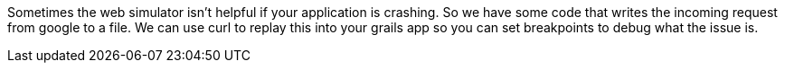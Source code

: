 Sometimes the web simulator isn't helpful if your application is crashing. So we have some code that writes the incoming request from google to a file. We can use curl to replay this into your grails app so you can set breakpoints to debug what the issue is.

